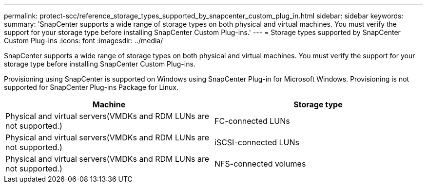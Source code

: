 ---
permalink: protect-scc/reference_storage_types_supported_by_snapcenter_custom_plug_in.html
sidebar: sidebar
keywords:
summary: 'SnapCenter supports a wide range of storage types on both physical and virtual machines. You must verify the support for your storage type before installing SnapCenter Custom Plug-ins.'
---
= Storage types supported by SnapCenter Custom Plug-ins
:icons: font
:imagesdir: ../media/

[.lead]
SnapCenter supports a wide range of storage types on both physical and virtual machines. You must verify the support for your storage type before installing SnapCenter Custom Plug-ins.

Provisioning using SnapCenter is supported on Windows using SnapCenter Plug-in for Microsoft Windows. Provisioning is not supported for SnapCenter Plug-ins Package for Linux.

|===
| Machine| Storage type

a|
Physical and virtual servers(VMDKs and RDM LUNs are not supported.)
a|
FC-connected LUNs
a|
Physical and virtual servers(VMDKs and RDM LUNs are not supported.)

a|
iSCSI-connected LUNs
a|
Physical and virtual servers(VMDKs and RDM LUNs are not supported.)

a|
NFS-connected volumes
|===
